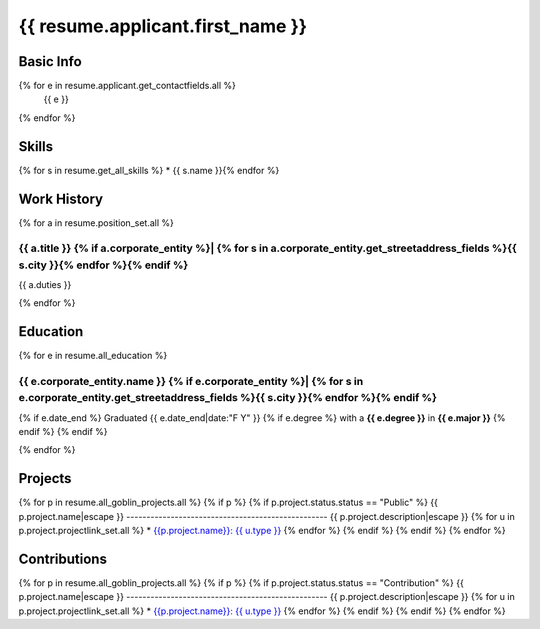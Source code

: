 
=======================================
{{ resume.applicant.first_name }}
=======================================

.. include <isonum.txt>

Basic Info
===========

{% for e in resume.applicant.get_contactfields.all %}
    {{ e }}
{% endfor %}

Skills
=======

{% for s in resume.get_all_skills %}
* {{ s.name }}{% endfor %}
    
Work History
============

{% for a in resume.position_set.all %}

{{ a.title }} {% if a.corporate_entity %}| {% for s in a.corporate_entity.get_streetaddress_fields %}{{ s.city }}{% endfor %}{% endif %}
------------------------------------------------------------------------------

{{ a.duties }}

{% endfor %}

Education
==========

{% for e in resume.all_education %}

{{ e.corporate_entity.name }} {% if e.corporate_entity %}| {% for s in e.corporate_entity.get_streetaddress_fields %}{{ s.city }}{% endfor %}{% endif %}
-----------------------------------------------------------

{% if e.date_end %}
Graduated {{ e.date_end|date:"F Y" }} {% if e.degree %} with a **{{ e.degree }}** in **{{ e.major }}** {% endif %}
{% endif %}

{% endfor %}

Projects
========
{% for p in resume.all_goblin_projects.all %}
{% if p %}
{% if p.project.status.status == "Public" %}
{{ p.project.name|escape }}
--------------------------------------------------
{{ p.project.description|escape }}
{% for u in p.project.projectlink_set.all %}
* `{{p.project.name}}: {{ u.type }} <{{ u.url }}>`_
{% endfor %}
{% endif %}
{% endif %}
{% endfor %}

Contributions
==============
{% for p in resume.all_goblin_projects.all %}
{% if p %}
{% if p.project.status.status == "Contribution" %}
{{ p.project.name|escape }}
--------------------------------------------------
{{ p.project.description|escape }}
{% for u in p.project.projectlink_set.all %}
* `{{p.project.name}}: {{ u.type }} <{{ u.url }}>`_
{% endfor %}
{% endif %}
{% endif %}
{% endfor %}